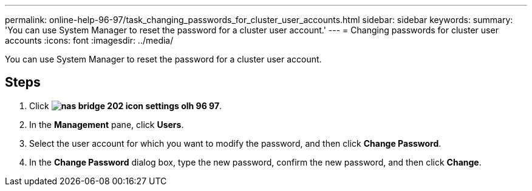---
permalink: online-help-96-97/task_changing_passwords_for_cluster_user_accounts.html
sidebar: sidebar
keywords: 
summary: 'You can use System Manager to reset the password for a cluster user account.'
---
= Changing passwords for cluster user accounts
:icons: font
:imagesdir: ../media/

[.lead]
You can use System Manager to reset the password for a cluster user account.

== Steps

. Click *image:../media/nas_bridge_202_icon_settings_olh_96_97.gif[]*.
. In the *Management* pane, click *Users*.
. Select the user account for which you want to modify the password, and then click *Change Password*.
. In the *Change Password* dialog box, type the new password, confirm the new password, and then click *Change*.
